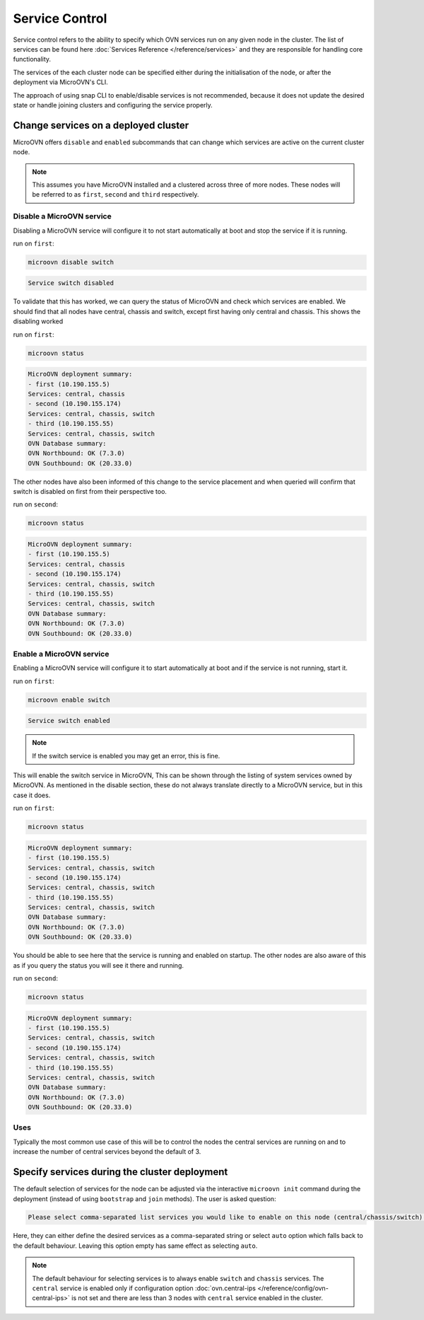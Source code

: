 ===============
Service Control
===============

Service control refers to the ability to specify which OVN services run
on any given node in the cluster. The list of services can be found here
:doc:`Services Reference </reference/services>` and they are responsible for
handling core functionality.

The services of the each cluster node can be specified either during the
initialisation of the node, or after the deployment via MicroOVN's CLI.

The approach of using snap CLI to enable/disable services is not recommended,
because it does not update the desired state or handle joining clusters and
configuring the service properly.

Change services on a deployed cluster
-------------------------------------

MicroOVN offers ``disable`` and ``enabled`` subcommands that can change which
services are active on the current cluster node.

.. note::

   This assumes you have MicroOVN installed and a clustered across three of more
   nodes. These nodes will be referred to as ``first``, ``second`` and ``third``
   respectively.

Disable a MicroOVN service
~~~~~~~~~~~~~~~~~~~~~~~~~~

Disabling a MicroOVN service will configure it to not start automatically at
boot and stop the service if it is running.

run on ``first``:

.. code-block:: none

   microovn disable switch

.. code-block:: none

   Service switch disabled

To validate that this has worked, we can query the status of MicroOVN and check
which services are enabled. We should find that all nodes have central, chassis
and switch, except first having only central and chassis. This shows the
disabling worked

run on ``first``:

.. code-block:: none

   microovn status

.. code-block:: none

   MicroOVN deployment summary:
   - first (10.190.155.5)
   Services: central, chassis
   - second (10.190.155.174)
   Services: central, chassis, switch
   - third (10.190.155.55)
   Services: central, chassis, switch
   OVN Database summary:
   OVN Northbound: OK (7.3.0)
   OVN Southbound: OK (20.33.0)

The other nodes have also been informed of this change to the service placement
and when queried will confirm that switch is disabled on first from their
perspective too.

run on ``second``:

.. code-block:: none

   microovn status

.. code-block:: none

   MicroOVN deployment summary:
   - first (10.190.155.5)
   Services: central, chassis
   - second (10.190.155.174)
   Services: central, chassis, switch
   - third (10.190.155.55)
   Services: central, chassis, switch
   OVN Database summary:
   OVN Northbound: OK (7.3.0)
   OVN Southbound: OK (20.33.0)


Enable a MicroOVN service
~~~~~~~~~~~~~~~~~~~~~~~~~

Enabling a MicroOVN service will configure it to start automatically at boot and
if the service is not running, start it.

run on ``first``:

.. code-block:: none

   microovn enable switch

.. code-block:: none

   Service switch enabled

.. note::

   If the switch service is enabled you may get an error, this is fine.

This will enable the switch service in MicroOVN, This can be shown through the
listing of system services owned by MicroOVN. As mentioned in the disable
section, these do not always translate directly to a MicroOVN service, but in
this case it does.

run on ``first``:

.. code-block:: none

   microovn status

.. code-block:: none

   MicroOVN deployment summary:
   - first (10.190.155.5)
   Services: central, chassis, switch
   - second (10.190.155.174)
   Services: central, chassis, switch
   - third (10.190.155.55)
   Services: central, chassis, switch
   OVN Database summary:
   OVN Northbound: OK (7.3.0)
   OVN Southbound: OK (20.33.0)

You should be able to see here that the service is running and enabled on
startup. The other nodes are also aware of this as if you query the status you
will see it there and running.

run on ``second``:

.. code-block:: none

   microovn status

.. code-block:: none

   MicroOVN deployment summary:
   - first (10.190.155.5)
   Services: central, chassis, switch
   - second (10.190.155.174)
   Services: central, chassis, switch
   - third (10.190.155.55)
   Services: central, chassis, switch
   OVN Database summary:
   OVN Northbound: OK (7.3.0)
   OVN Southbound: OK (20.33.0)

Uses
~~~~

Typically the most common use case of this will be to control the nodes the
central services are running on and to increase the number of central services
beyond the default of 3.

Specify services during the cluster deployment
----------------------------------------------

The default selection of services for the node can be adjusted via the interactive
``microovn init`` command during the deployment (instead of using ``bootstrap`` and
``join`` methods). The user is asked question:

.. code-block:: none

   Please select comma-separated list services you would like to enable on this node (central/chassis/switch) or let MicroOVN automatically decide (auto) [default=auto]:

Here, they can either define the desired services as a comma-separated string or select
``auto`` option which falls back to the default behaviour. Leaving this option empty
has same effect as selecting ``auto``.

.. note::

   The default behaviour for selecting services is to always enable ``switch``
   and ``chassis`` services. The ``central`` service is enabled only if configuration
   option :doc:`ovn.central-ips </reference/config/ovn-central-ips>` is not set and
   there are less than 3 nodes with ``central`` service enabled in the cluster.
